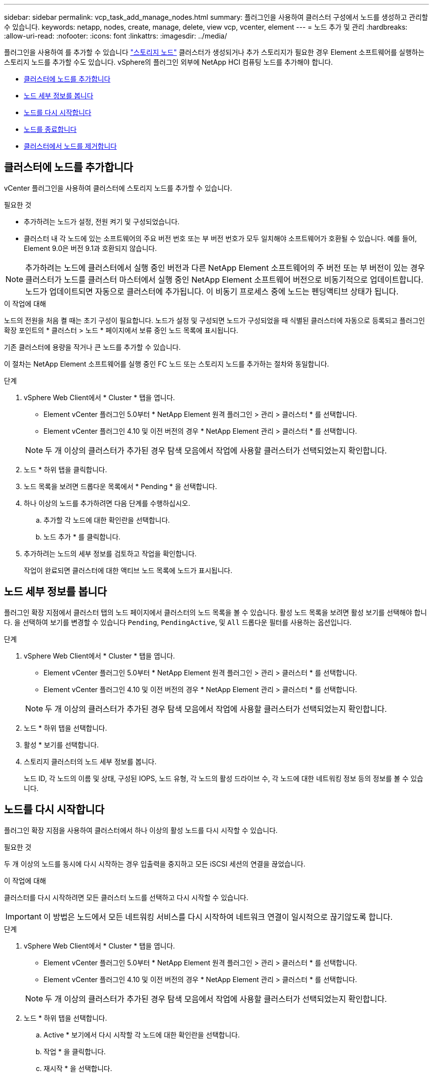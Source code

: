 ---
sidebar: sidebar 
permalink: vcp_task_add_manage_nodes.html 
summary: 플러그인을 사용하여 클러스터 구성에서 노드를 생성하고 관리할 수 있습니다. 
keywords: netapp, nodes, create, manage, delete, view vcp, vcenter, element 
---
= 노드 추가 및 관리
:hardbreaks:
:allow-uri-read: 
:nofooter: 
:icons: font
:linkattrs: 
:imagesdir: ../media/


[role="lead"]
플러그인을 사용하여 를 추가할 수 있습니다 https://docs.netapp.com/us-en/hci/docs/concept_hci_nodes.html#storage-nodes["스토리지 노드"] 클러스터가 생성되거나 추가 스토리지가 필요한 경우 Element 소프트웨어를 실행하는 스토리지 노드를 추가할 수도 있습니다. vSphere의 플러그인 외부에 NetApp HCI 컴퓨팅 노드를 추가해야 합니다.

* <<클러스터에 노드를 추가합니다>>
* <<노드 세부 정보를 봅니다>>
* <<노드를 다시 시작합니다>>
* <<노드를 종료합니다>>
* <<클러스터에서 노드를 제거합니다>>




== 클러스터에 노드를 추가합니다

vCenter 플러그인을 사용하여 클러스터에 스토리지 노드를 추가할 수 있습니다.

.필요한 것
* 추가하려는 노드가 설정, 전원 켜기 및 구성되었습니다.
* 클러스터 내 각 노드에 있는 소프트웨어의 주요 버전 번호 또는 부 버전 번호가 모두 일치해야 소프트웨어가 호환될 수 있습니다. 예를 들어, Element 9.0은 버전 9.1과 호환되지 않습니다.



NOTE: 추가하려는 노드에 클러스터에서 실행 중인 버전과 다른 NetApp Element 소프트웨어의 주 버전 또는 부 버전이 있는 경우 클러스터가 노드를 클러스터 마스터에서 실행 중인 NetApp Element 소프트웨어 버전으로 비동기적으로 업데이트합니다. 노드가 업데이트되면 자동으로 클러스터에 추가됩니다. 이 비동기 프로세스 중에 노드는 펜딩액티브 상태가 됩니다.

.이 작업에 대해
노드의 전원을 처음 켤 때는 초기 구성이 필요합니다. 노드가 설정 및 구성되면 노드가 구성되었을 때 식별된 클러스터에 자동으로 등록되고 플러그인 확장 포인트의 * 클러스터 > 노드 * 페이지에서 보류 중인 노드 목록에 표시됩니다.

기존 클러스터에 용량을 작거나 큰 노드를 추가할 수 있습니다.

이 절차는 NetApp Element 소프트웨어를 실행 중인 FC 노드 또는 스토리지 노드를 추가하는 절차와 동일합니다.

.단계
. vSphere Web Client에서 * Cluster * 탭을 엽니다.
+
** Element vCenter 플러그인 5.0부터 * NetApp Element 원격 플러그인 > 관리 > 클러스터 * 를 선택합니다.
** Element vCenter 플러그인 4.10 및 이전 버전의 경우 * NetApp Element 관리 > 클러스터 * 를 선택합니다.


+

NOTE: 두 개 이상의 클러스터가 추가된 경우 탐색 모음에서 작업에 사용할 클러스터가 선택되었는지 확인합니다.

. 노드 * 하위 탭을 클릭합니다.
. 노드 목록을 보려면 드롭다운 목록에서 * Pending * 을 선택합니다.
. 하나 이상의 노드를 추가하려면 다음 단계를 수행하십시오.
+
.. 추가할 각 노드에 대한 확인란을 선택합니다.
.. 노드 추가 * 를 클릭합니다.


. 추가하려는 노드의 세부 정보를 검토하고 작업을 확인합니다.
+
작업이 완료되면 클러스터에 대한 액티브 노드 목록에 노드가 표시됩니다.





== 노드 세부 정보를 봅니다

플러그인 확장 지점에서 클러스터 탭의 노드 페이지에서 클러스터의 노드 목록을 볼 수 있습니다. 활성 노드 목록을 보려면 활성 보기를 선택해야 합니다. 을 선택하여 보기를 변경할 수 있습니다 `Pending`, `PendingActive`, 및 `All` 드롭다운 필터를 사용하는 옵션입니다.

.단계
. vSphere Web Client에서 * Cluster * 탭을 엽니다.
+
** Element vCenter 플러그인 5.0부터 * NetApp Element 원격 플러그인 > 관리 > 클러스터 * 를 선택합니다.
** Element vCenter 플러그인 4.10 및 이전 버전의 경우 * NetApp Element 관리 > 클러스터 * 를 선택합니다.


+

NOTE: 두 개 이상의 클러스터가 추가된 경우 탐색 모음에서 작업에 사용할 클러스터가 선택되었는지 확인합니다.

. 노드 * 하위 탭을 선택합니다.
. 활성 * 보기를 선택합니다.
. 스토리지 클러스터의 노드 세부 정보를 봅니다.
+
노드 ID, 각 노드의 이름 및 상태, 구성된 IOPS, 노드 유형, 각 노드의 활성 드라이브 수, 각 노드에 대한 네트워킹 정보 등의 정보를 볼 수 있습니다.





== 노드를 다시 시작합니다

플러그인 확장 지점을 사용하여 클러스터에서 하나 이상의 활성 노드를 다시 시작할 수 있습니다.

.필요한 것
두 개 이상의 노드를 동시에 다시 시작하는 경우 입출력을 중지하고 모든 iSCSI 세션의 연결을 끊었습니다.

.이 작업에 대해
클러스터를 다시 시작하려면 모든 클러스터 노드를 선택하고 다시 시작할 수 있습니다.


IMPORTANT: 이 방법은 노드에서 모든 네트워킹 서비스를 다시 시작하여 네트워크 연결이 일시적으로 끊기않도록 합니다.

.단계
. vSphere Web Client에서 * Cluster * 탭을 엽니다.
+
** Element vCenter 플러그인 5.0부터 * NetApp Element 원격 플러그인 > 관리 > 클러스터 * 를 선택합니다.
** Element vCenter 플러그인 4.10 및 이전 버전의 경우 * NetApp Element 관리 > 클러스터 * 를 선택합니다.


+

NOTE: 두 개 이상의 클러스터가 추가된 경우 탐색 모음에서 작업에 사용할 클러스터가 선택되었는지 확인합니다.

. 노드 * 하위 탭을 선택합니다.
+
.. Active * 보기에서 다시 시작할 각 노드에 대한 확인란을 선택합니다.
.. 작업 * 을 클릭합니다.
.. 재시작 * 을 선택합니다.


. 작업을 확인합니다.




== 노드를 종료합니다

플러그인 확장 지점을 사용하여 클러스터에서 하나 이상의 활성 노드를 종료할 수 있습니다. 클러스터를 종료하려면 모든 클러스터 노드를 선택하고 동시에 종료할 수 있습니다.

.필요한 것
두 개 이상의 노드를 동시에 다시 시작하는 경우 입출력을 중지하고 모든 iSCSI 세션의 연결을 끊었습니다.

.단계
. vSphere Web Client에서 * Cluster * 탭을 엽니다.
+
** Element vCenter 플러그인 5.0부터 * NetApp Element 원격 플러그인 > 관리 > 클러스터 * 를 선택합니다.
** Element vCenter 플러그인 4.10 및 이전 버전의 경우 * NetApp Element 관리 > 클러스터 * 를 선택합니다.


+

NOTE: 두 개 이상의 클러스터가 추가된 경우 탐색 모음에서 작업에 사용할 클러스터가 선택되었는지 확인합니다.

. 노드 * 하위 탭을 선택합니다.
+
.. Active * 뷰에서 종료할 각 노드에 대한 확인란을 선택합니다.
.. 작업 * 을 클릭합니다.
.. Shutdown * 을 선택합니다.


. 작업을 확인합니다.



NOTE: 어떤 유형의 종료 조건에서든 노드가 5.5분 이상 중단된 경우, NetApp Element 소프트웨어는 노드가 클러스터에 결합하기 위해 다시 돌아오지 않음을 결정합니다. 이중 Helix 데이터 보호는 복제된 단일 블록을 다른 노드에 쓰기 작업을 시작하여 데이터를 복제합니다. 노드가 종료된 기간에 따라 노드를 다시 온라인 상태로 가져온 후 해당 드라이브를 클러스터에 다시 추가해야 할 수 있습니다.



== 클러스터에서 노드를 제거합니다

스토리지가 더 이상 필요하지 않거나 유지보수가 필요한 경우 서비스 중단 없이 클러스터에서 노드를 제거할 수 있습니다.

.필요한 것
클러스터에서 노드의 모든 드라이브를 제거했습니다. 'RemoveDrives' 프로세스가 완료되고 모든 데이터가 노드에서 마이그레이션될 때까지 노드를 제거할 수 없습니다.

.이 작업에 대해
NetApp Element 클러스터의 FC 접속에는 FC 노드가 2개 이상 필요합니다. 하나의 FC 노드만 연결된 경우 모든 FC 네트워크 트래픽이 하나의 FC 노드에서만 계속 작동하지만, 클러스터에 다른 FC 노드를 추가할 때까지 이벤트 로그에 경고가 트리거됩니다.

.단계
. vSphere Web Client에서 * Cluster * 탭을 엽니다.
+
** Element vCenter 플러그인 5.0부터 * NetApp Element 원격 플러그인 > 관리 > 클러스터 * 를 선택합니다.
** Element vCenter 플러그인 4.10 및 이전 버전의 경우 * NetApp Element 관리 > 클러스터 * 를 선택합니다.


+

NOTE: 두 개 이상의 클러스터가 추가된 경우 탐색 모음에서 작업에 사용할 클러스터가 선택되었는지 확인합니다.

. 노드 * 하위 탭을 선택합니다.
. 하나 이상의 노드를 제거하려면 다음 단계를 수행하십시오.
+
.. Active * 뷰에서 제거할 각 노드에 대한 확인란을 선택합니다.
.. 작업 * 을 클릭합니다.
.. 제거 * 를 선택합니다.


. 작업을 확인합니다.
+
클러스터에서 제거된 노드는 모두 보류 중인 노드 목록에 표시됩니다.





== 자세한 내용을 확인하십시오

* https://docs.netapp.com/us-en/hci/index.html["NetApp HCI 문서"^]
* https://www.netapp.com/data-storage/solidfire/documentation["SolidFire 및 요소 리소스 페이지입니다"^]


